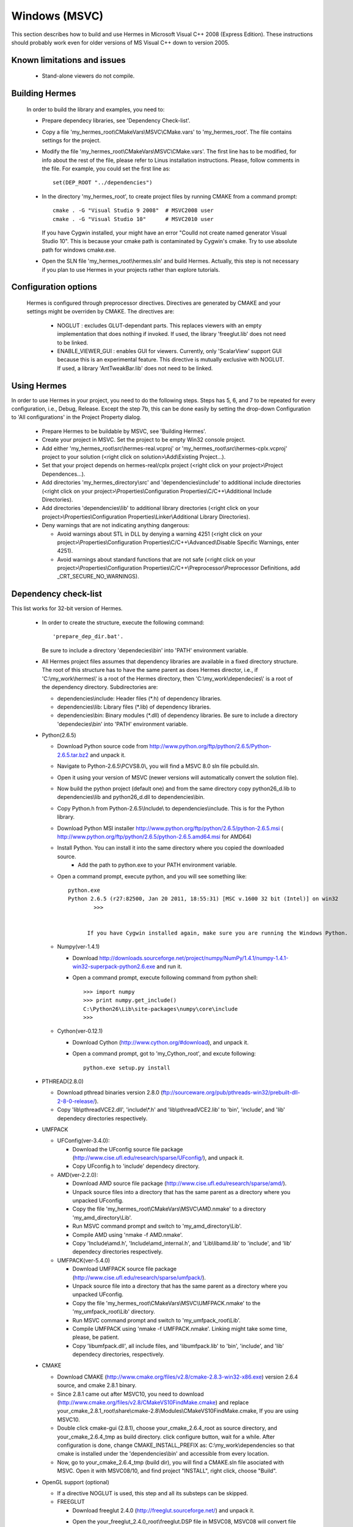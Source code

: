 Windows (MSVC)
==============

This section describes how to build and use Hermes in Microsoft Visual C++ 2008 (Express Edition). 
These instructions should probably work even for older versions of MS Visual C++ down to version 2005.

Known limitations and issues
~~~~~~~~~~~~~~~~~~~~~~~~~~~~

 - Stand-alone viewers do not compile.

Building Hermes
~~~~~~~~~~~~~~~

 In order to build the library and examples, you need to:

 - Prepare dependecy libraries, see 'Dependency Check-list'.
 - Copy a file 'my_hermes_root\\CMakeVars\\MSVC\\CMake.vars' to 'my_hermes_root'. The file contains settings for the project.
 - Modify the file 'my_hermes_root\\CMakeVars\\MSVC\\CMake.vars'. The first line has to be modified, for info about the rest of the file, please refer to Linus installation instructions. Please, follow comments in the file. For example, you 
   could set the first line as::

       set(DEP_ROOT "../dependencies")

 - In the directory 'my_hermes_root', to create project files by running CMAKE from a command prompt::

       cmake . -G "Visual Studio 9 2008"  # MSVC2008 user
       cmake . -G "Visual Studio 10"      # MSVC2010 user

   If you have Cygwin installed, your might have an error "Coulld not create named generator Visual Studio 10". This is because your 
   cmake path is contaminated by Cygwin's cmake. Try to use absolute path for windows cmake.exe. 

 - Open the SLN file 'my_hermes_root\\hermes.sln' and build Hermes. Actually, this step is not necessary if you plan to use Hermes in your projects rather than explore tutorials.

Configuration options
~~~~~~~~~~~~~~~~~~~~~

 Hermes is configured through preprocessor directives. Directives are generated by CMAKE and your settings might be overriden by CMAKE. The directives are:

  - NOGLUT : excludes GLUT-dependant parts. This replaces viewers with an empty implementation that does nothing if invoked. If used, the library 'freeglut.lib' does not need to be linked. 

  - ENABLE_VIEWER_GUI : enables GUI for viewers. Currently, only 'ScalarView' support GUI because this is an experimental feature. This directive is mutually exclusive with NOGLUT. If used, a library 'AntTweakBar.lib' does not need to be linked.

Using Hermes
~~~~~~~~~~~~
 
In order to use Hermes in your project, you need to do the following steps. Steps has 5, 6, and 7 to be repeated for every configuration, i.e., Debug, Release. Except the step 7b, this can be done easily by setting the drop-down Configuration to 'All configurations' in the Project Property dialog.

  - Prepare Hermes to be buildable by MSVC, see 'Building Hermes'.
  - Create your project in MSVC. Set the project to be empty Win32 console project.
  - Add either 'my_hermes_root\\src\\hermes-real.vcproj' or 'my_hermes_root\\src\\hermes-cplx.vcproj' project to your solution (<right click on solution>\\Add\\Existing Project...).
  - Set that your project depends on hermes-real/cplx project (<right click on your project>\\Project Dependences...).
  - Add directories 'my_hermes_directory\\src' and 'dependencies\\include' to additional include directories (<right click on your project>\\Properties\\Configuration Properties\\C/C++\\Additional Include Directories).
  - Add directories 'dependencies\\lib' to additional library directories (<right click on your project>\\Properties\\Configuration Properties\\Linker\\Additional Library Directories).
  - Deny warnings that are not indicating anything dangerous:

    - Avoid warnings about STL in DLL by denying a warning 4251 (<right click on your project>\\Properties\\Configuration Properties\\C/C++\\Advanced\\Disable Specific Warnings, enter 4251).
    - Avoid warnings about standard functions that are not safe (<right click on your project>\\Properties\\Configuration Properties\\C/C++\\Preprocessor\\Preprocessor Definitions, add _CRT_SECURE_NO_WARNINGS).
 
Dependency check-list
~~~~~~~~~~~~~~~~~~~~~

This list works for 32-bit version of Hermes.
	
  - In order to create the structure, execute the following command::

        'prepare_dep_dir.bat'. 

    Be sure to include a directory 'dependecies\\bin' into 'PATH' environment variable.
  - All Hermes project files assumes that dependency libraries are available in a fixed directory structure. The root of this structure has to have the same parent as does Hermes director, i.e., if 'C:\\my_work\\hermes\\' is a root of the Hermes directory, then 'C:\\my_work\\dependecies\\' is a root of the dependency directory. Subdirectories are:

    - dependencies\\include: Header files (\*.h) of dependency libraries.
    - dependencies\\lib: Library files (\*.lib) of dependency libraries.   
    - dependencies\\bin: Binary modules (\*.dll) of dependency libraries. Be sure to include a directory 'dependecies\\bin' into 'PATH' environment variable.


  - Python(2.6.5)
	
    - Download Python source code from http://www.python.org/ftp/python/2.6.5/Python-2.6.5.tar.bz2 and unpack it.
    - Navigate to Python-2.6.5\\PC\VS8.0\\, you will find a MSVC 8.0 sln file pcbuild.sln.
    - Open it using your version of MSVC (newer versions will automatically convert the solution file).
    - Now build the python project (default one) and from the same directory copy python26_d.lib to dependencies\\lib and python26_d.dll to dependencies\\bin.
    - Copy Python.h from Python-2.6.5\\Include\\ to dependencies\\include. This is for the Python library.
    - Download Python MSI installer http://www.python.org/ftp/python/2.6.5/python-2.6.5.msi ( http://www.python.org/ftp/python/2.6.5/python-2.6.5.amd64.msi for AMD64)
    - Install Python. You can install it into the same directory where you copied the downloaded source.
	- Add the path to python.exe to your PATH environment variable.
    - Open a command prompt, execute python, and you will see something like::

          python.exe
          Python 2.6.5 (r27:82500, Jan 20 2011, 18:55:31) [MSC v.1600 32 bit (Intel)] on win32
		  >>>


		If you have Cygwin installed again, make sure you are running the Windows Python. 
 
    - Numpy(ver-1.4.1)

      - Download http://downloads.sourceforge.net/project/numpy/NumPy/1.4.1/numpy-1.4.1-win32-superpack-python2.6.exe and run it.
      - Open a command prompt, execute following command from python shell::

            >>> import numpy
            >>> print numpy.get_include()
            C:\Python26\Lib\site-packages\numpy\core\include
            >>>

    - Cython(ver-0.12.1)

      - Download Cython (http://www.cython.org/#download), and unpack it. 
      - Open a command prompt, got to 'my_Cython_root', and excute following::

            python.exe setup.py install

  - PTHREAD(2.8.0)

    - Download pthread binaries version 2.8.0 (ftp://sourceware.org/pub/pthreads-win32/prebuilt-dll-2-8-0-release/).
    - Copy 'lib\\pthreadVCE2.dll', 'include\\\*.h' and 'lib\\pthreadVCE2.lib' to 'bin', 'include', and 'lib' dependecy directories respectively.

  - UMFPACK

    - UFConfig(ver-3.4.0):

      - Download the UFconfig source file package (http://www.cise.ufl.edu/research/sparse/UFconfig/), and unpack it. 
      - Copy UFconfig.h to 'include' dependecy directory.

    - AMD(ver-2.2.0):

      - Download AMD source file package (http://www.cise.ufl.edu/research/sparse/amd/).
      - Unpack source files into a directory that has the same parent as a directory where you unpacked UFconfig.
      - Copy the file 'my_hermes_root\\CMakeVars\\MSVC\\AMD.nmake' to a directory 'my_amd_directory\\Lib'.
      - Run MSVC command prompt and switch to 'my_amd_directory\\Lib'.
      - Compile AMD using 'nmake -f AMD.nmake'.
      - Copy 'Include\\amd.h', 'Include\\amd_internal.h', and 'Lib\\libamd.lib' to 'include', and 'lib' dependecy directories respectively.

    - UMFPACK(ver-5.4.0)
	
      - Download UMFPACK source file package (http://www.cise.ufl.edu/research/sparse/umfpack/).
      - Unpack source file into a directory that has the same parent as a directory where you unpacked UFconfig.
      - Copy the file 'my_hermes_root\\CMakeVars\\MSVC\\UMFPACK.nmake' to the 'my_umfpack_root\\Lib' directory.
      - Run MSVC command prompt and switch to 'my_umfpack_root\\Lib'.
      - Compile UMFPACK using 'nmake -f UMFPACK.nmake'. Linking might take some time, please, be patient.
      - Copy 'libumfpack.dll', all include files, and 'libumfpack.lib' to 'bin', 'include', and 'lib' dependecy directories, respectively.

  - CMAKE

    - Download CMAKE (http://www.cmake.org/files/v2.8/cmake-2.8.3-win32-x86.exe) version 2.6.4 source, and cmake 2.8.1 binary. 
    - Since 2.8.1 came out after MSVC10, you need to download (http://www.cmake.org/files/v2.8/CMakeVS10FindMake.cmake) and 
      replace your_cmake_2.8.1_root\\share\\cmake-2.8\\Modules\\CMakeVS10FindMake.cmake, If you are using MSVC10. 
    - Double click cmake-gui (2.8.1), choose your_cmake_2.6.4_root as source directory, and your_cmake_2.6.4_tmp as build directory. 
      click configure button, wait for a while.  After configuration is done, change CMAKE_INSTALL_PREFIX as: C:\\my_work\\dependencies 
      so that cmake is installed under the 'dependencies\\bin' and accessible from every location. 
    - Now, go to your_cmake_2.6.4_tmp (build dir), you will find a CMAKE.sln file asociated with MSVC. Open it with MSVC08/10, and 
      find project "INSTALL", right click, choose "Build". 
 
  - OpenGL support (optional)

    - If a directive NOGLUT is used, this step and all its substeps can be skipped.
    - FREEGLUT 

      - Download freeglut 2.4.0 (http://freeglut.sourceforge.net/) and unpack it.
      - Open the your_freeglut_2.4.0_root\\freeglut.DSP file in MSVC08, MSVC08 will convert file into a newer format, 
          i.e., SLN and VCPROJ (MSVC10 user could open the converted file freeglut.sln).
      - Compile Debug or Release version. Debug version is recommended in a case of debugging.
      - Copy 'freeglut.dll', 'freeglut.h', and 'freeglut.lib' to 'bin', 'include\\GL', and 'lib' dependency directories, respectively/.
  
    - GLEW

      - Download glew Win32 precompiled binaries ver.1.5.4 (http://glew.sourceforge.net/) and unpack it.
      - Copy 'my_glew_root\\bin\\glew32.dll', 'my_glew_root\\include\\GL\\\*.h', and 'my_glew_root\\lib\\glew32.lib' to 'bin', 'include\\GL', and 'lib' dependency directories respectively.
 	
  - AntTweakBar (optional)

    - If a directive ENABLE_VIEWER_GUI is *not* used, this step can be skipped.
    - Download a modified version 1.1.3 of AntTweakView (http://hpfem.org/downloads/AntTweakBar.1.1.3.modified.tar.gz) and unpack it. 
    - Open SLN file in MSVC and compile it.
    - Copy 'AntTweakBar.dll', 'AntTweakBar.h', and 'AntTweakBar.lib' to 'bin', 'include', and 'lib' dependency directories respectively.
	
  - ExodusII (optional)

    - If a directive WITH_EXODUSII is *not* used, this step including all sub-steps can be skipped.
	
    - Zlib

      - Download sources of version 1.2.3 (http://sourceforge.net/projects/libpng/files/) and unpack them.
      - Open 'my_zlib_root/projects/visualc6/zlib.dsw' (Visual C++ 6 Solution File) in MSVC08 and let MSVC to convert it and save the .sln file 
          (MSVC10 user can open the .sln file).
      - Switch a configuration to 'Release DLL' in Configuration Manager. 
      - Build project 'zlib': this will create DLL/LIB files in 'my_zlib_root/projects/visual6/Win32_DLL_Release'.
      - Copy 'zlib1.dll', 'zlib.h/zconf.h', and 'zlib1.lib' to 'bin', 'include', and 'lib' dependency directories respectively.
 
    - HDF5

      - Download sources of version 1.8.x (ftp://ftp.hdfgroup.org/HDF5/hdf5-1.8.0/src/) and unpack them. 
      - Since SLIB is not used, comment out a line '#define H5_HAVE_FILTER_SZIP 1' in the header file 'my_hdf5_root\\windows\\src\\H5pubconf.h'
      - Copy the file 'my_hdf5_root\\windows\\src\\H5pubconf.h' to the directory 'my_hdf5_root\\src\\'
      - Run MSVC Command Prompt and switch to a directory 'my_hdf5_root\\windows\\proj'
      - Set variable HDF5_EXT_ZLIB to 'my_dependencies\\lib\\zlib1.lib', by issusing the following:

        ::

            set HDF5_EXT_ZLIB="C:\my_hermes_root\dependencies\lib\zlib1.lib


      - If SLIB is used, set variable HDF5_EXT_SLIB similarly as:

        ::

            set HDF5_EXT_SLIB="C:\my_hermes_root\dependencies\lib\slib.lib

      - To open SLN file in MSVC by issusing the following in the command prompot, and let MSVC to convert files: 

        ::

            VCExpress.exe all\all.sln

      - Switch a configuration to 'Release'
      - Build project 'hdf5_hldll': this will create DLL/LIB files in 'my_hdf5_root\\proj\\hdf5_hldll\\Release\\' and 'my_hdf5_root\\proj\\hdf5dll\\Release\\'
      - Copy 'hdf5dll.dll' and 'hdf5dll.lib' to 'bin' and 'lib' dependency directories respectively
      - Copy 'hdf5_hldll.dll' and 'hdf5_hldll.lib' to 'bin' and 'lib' dependency directories respectively
      - Currently, only MSVC08 is supported under Vista. But MSVC08/10 should be supported under Windows XP. 

    - NetCDF

      - Download sources of version 4.0.1 (http://www.unidata.ucar.edu/downloads/netcdf/netcdf-4_0_1/index.jsp) and unpack them.
      - Open a SLN file 'my_netcfd_root\\win32\\NET\\netcdf.sln'.
      - Switch to 'Release' version.
      - In properties of the project 'netcdf'. 

        - Add paths 'my_hdf5_root\\src\\' and 'my_hdf5_root\\hl\\src' to 'C/C++ -> Additional Include Directories'
        - Add a path 'dependencies\\lib\\' to 'Linker -> Additional Library Directories'

      - Build project 'netcdf': this will create DLL/LIB files in 'my_netcdf_root/win32/NET/Release'
      - Copy 'netcdf.dll' and 'netcdf.lib' to 'bin' and 'lib' dependency directories respectively
      - Copy 'my_netcdf_root\\libsrc4\\netcdf.h' to 'include' dependency directory

    - ExodusII

      - Download sources of version 4.9.3 (http://sourceforge.net/projects/exodusii/) and unpack 'exodusii'
      - Add the following line to the file 'my_exodusii_root\\CMakeLists.txt' as:

        ::

            PROJECT(Exodusii)
            SET(NETCDF_INCLUDE_DIR "my_netcdf_root/libsrc4")    # add this line; 

        be sure to use a slash '/' instead of a backslash '\\'. 

      - Generate MSVC project files using CMAKE in command prompt as:

        ::

            cmake . -G "Visual Studio 9 2008"    # MSVC2008 user 
            cmake . -G "Visual Studio 10"        # MSVC2010 user 

        If you have Cygwin installed, make sure that you are using the windows version of cmake. 

      - Open a SLN file 'my_exodusii_root/ExodusII.sln' in MSVC08/10
      - Switch to 'Release' version
      - Build a project 'exoIIv2c': this will create a LIB file in 'my_exodusii_root\\cbind\\Release'
      - Copy 'exoIIv2c.lib' to 'lib' dependency directory structure
      - Copy 'my_exodusii_root\\cbind\\include\\exodusII.h and exodusII_ext.h' to 'include' dependency directory
	

